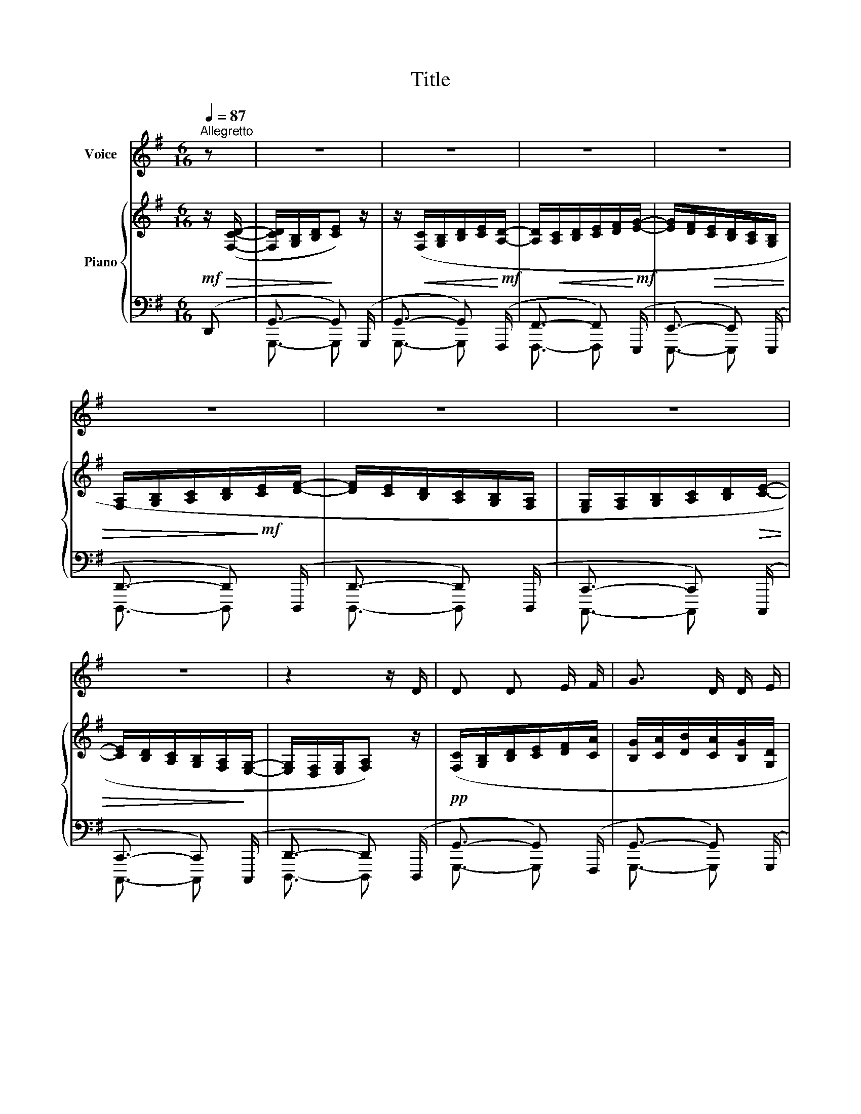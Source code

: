 X:1
T:Title
%%score 1 { ( 2 5 ) | ( 3 4 ) }
L:1/8
Q:1/4=87
M:6/16
K:G
V:1 treble nm="Voice"
V:2 treble nm="Piano"
V:5 treble 
V:3 bass 
V:4 bass 
V:1
"^Allegretto" z | z3 | z3 | z3 | z3 | z3 | z3 | z3 | z3 | z2 z/ D/ | D D E/ F/ | G3/2 D/ D/ E/ | %12
 =F3/2 E/ D/ C/ | (E2 D) | D D E/ F/ | G3/2 D/ D/ E/ | (=F/E/) D/ (E/D/) C/ |!<(! D3!<)! | %18
!mf! G F/ E/ D | A G/ =F/ E | _B A/ G/ =F/ E/ |!ff! c3- |!>(! c3-!>)! |!p! c3- | c z3/2 | z3 | %26
"^rit."[Q:1/4=80] z3/2 | z5/2 |] %28
V:2
!mf!!>(! z/ ([F,CD]/- | [F,CD]/[G,B,]/[B,D]/!>)![CE]) z/ | %2
 z/!<(! ([F,C]/[G,B,]/[B,D]/[CE]/!<)!!mf![A,D]/- | [A,D]/!<(![A,C]/[B,D]/[CE]/[DF]/!<)!!mf![EG]/- | %4
 [EG]/[DF]/!>(![CE]/[B,D]/[A,C]/[G,B,]/ | [F,A,]/[G,B,]/[A,C]/[B,D]/!>)!!mf![CE]/[DF]/- | %6
 [DF]/[CE]/[B,D]/[A,C]/[G,B,]/[F,A,]/ | [E,G,]/[F,A,]/[G,B,]/[A,C]/[B,D]/!>(![CE]/- | %8
 [CE]/[B,D]/[A,C]/[G,B,]/[F,A,]/!>)![E,G,]/- | [E,G,]/[D,F,]/[E,G,]/[F,A,]) z/ | %10
!pp! ([F,C]/[G,B,]/[B,D]/[CE]/[DF]/[CA]/ | [B,G]/[CA]/[DB]/[CA]/[B,G]/[G,D]/ | %12
 [=F,C]/[G,B,]/[A,C]/[G,B,]/[A,C]/[CE]/) |!<(! ([CE]/[D=F]/[EG]/[CE]/[DF]/!<)!!mf![B,D]/) | %14
!pp! ([F,C]/[G,B,]/[B,D]/[CE]/[DF]/[CA]/ | [B,G]/[CA]/[DB]/[CA]/[B,G]/[G,D]/ | %16
 [=F,C]/[G,B,]/[A,C]/[B,D]/[CE]/[D=F]/ | [CE]/[D=F]/[EG]/[FA]/[EG]/[DF]/) | %18
!mp!!<(! [CE]/[EG]/[GB]/[Ac]/[Bd]/[ce]/ | [D=F]/[FA]/[G_B]/[Ac]/[Bd]/[ce]/ | %20
 [EG]/[G_B]/[Ac]/[Bd]/[ce]/[d=f]/!<)! |!f! [eg]/!<(![=fa]/[eg]/[df]/[ce]/[Bd]/ | %22
 [Ac]/[Bd]/[ce]/[d=f]/[eg]/[fa]/ | [gb]/!<)![ac']/[gb]/[=fa]/[eg]/[df]/ | %24
 [ce]/[d=f]/[eg]/[df]/[ce]/[Bd]/ |!>(! [Ac]/[Bd]/[ce]/[Bd]/[Ac]/[GB]/ | %26
 [FA]/[EG]/[DF]/[CE]/[A,D]/ |[K:bass] (G,,/B,,/D,/G,/) !fermata!z/ |] %28
V:3
 (D,, | G,,3/2- G,,) (G,,,/ | G,,3/2- G,,) (F,,,/ | F,,3/2- F,,) (E,,,/ | E,,3/2- E,,) (E,,,/ | %5
 D,,3/2- D,,) (D,,,/ | D,,3/2- D,,) (D,,,/ | C,,3/2- C,,) (C,,,/ | C,,3/2- C,,) (C,,,/ | %9
 D,,3/2- D,,) (D,,,/ | G,,3/2- G,,) (F,,,/ | G,,3/2- G,,) (G,,,/ | =F,,3/2- F,,) (=F,,,/ | %13
 G,,,3/2- G,,,) (G,,,/ | G,,3/2- G,,) (F,,,/ | G,,3/2- G,,) (G,,,/ | =F,,3/2- F,,) (=F,,,/ | %17
 G,,,3/2- G,,,) (G,,,/ | G,,3/2- G,,) (G,,,/ | G,,3/2- G,,) (G,,,/ | G,,3/2- G,,) (G,,,/ | %21
 G,,3/2- G,,) (G,,,/ | G,,3/2- G,,) (G,,,/ | G,,3/2- G,,) (G,,,/ | G,,3/2- G,,) (G,,,/ | %25
 G,,3/2- G,,) (G,,,/ | G,,3/2- G,,) (G,,,/ | G,,,3/2- G,,,/) z/ |] %28
V:4
 x | G,,,3/2- G,,, x/ | G,,,3/2- G,,, x/ | F,,,3/2- F,,, x/ | E,,,3/2- E,,, x/ | D,,,3/2- D,,, x/ | %6
 D,,,3/2- D,,, x/ | C,,,3/2- C,,, x/ | C,,,3/2- C,,, x/ | D,,,3/2- D,,, x/ | G,,,3/2- G,,, x/ | %11
 G,,,3/2- G,,, x/ | =F,,,3/2- F,,, x/ | G,,,,3/2- G,,,, x/ | G,,,3/2- G,,, x/ | G,,,3/2- G,,, x/ | %16
 =F,,,3/2- F,,, x/ | G,,,,3/2- G,,,, x/ | G,,,3/2- G,,, x/ | G,,,3/2- G,,, x/ | G,,,3/2- G,,, x/ | %21
 G,,,3/2- G,,, x/ | G,,,3/2- G,,, x/ | G,,,3/2- G,,, x/ | G,,,3/2- G,,, x/ | G,,,3/2- G,,, x/ | %26
 G,,,3/2- G,,, x/ | x5/2 |] %28
V:5
 x | x3 | x3 | x3 | x3 | x3 | x3 | x3 | x3 | x3 | x3 | x3 | x3 | x3 | x3 | x3 | x3 | x3 | x3 | x3 | %20
 x3 | x3 | x3 | x3 | x3 | x3 | x3/2 F, |[K:bass] x5/2 |] %28

